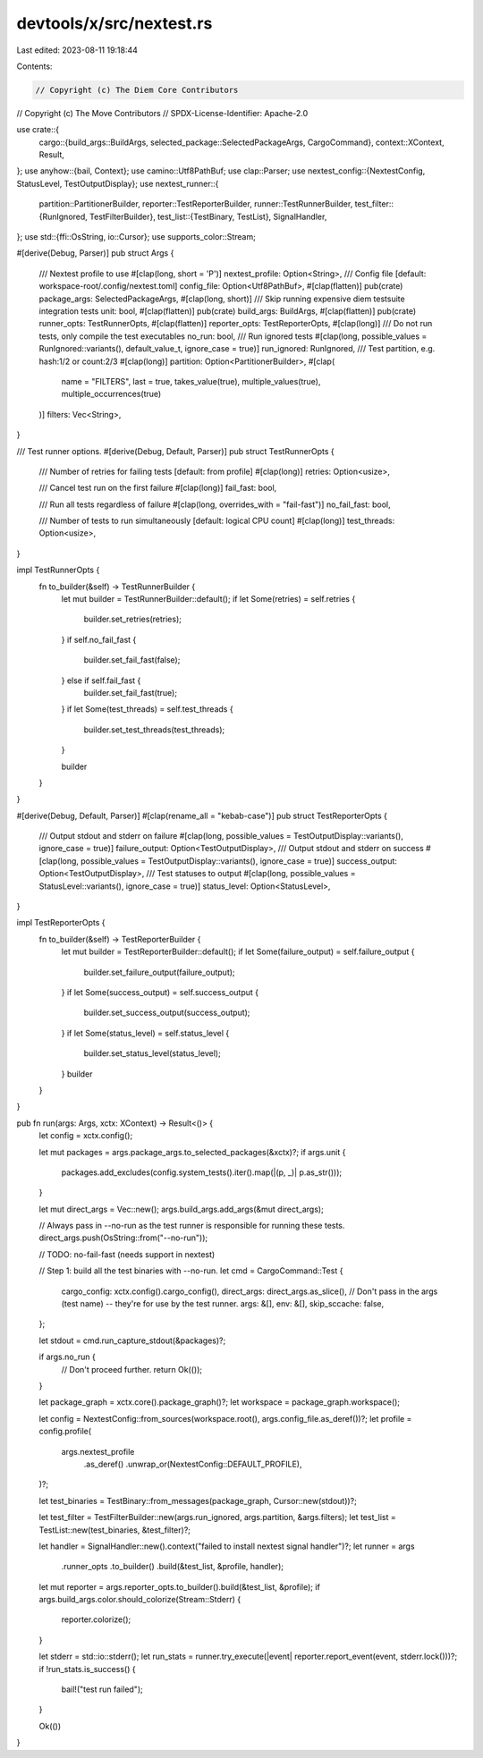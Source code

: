 devtools/x/src/nextest.rs
=========================

Last edited: 2023-08-11 19:18:44

Contents:

.. code-block:: rs

    // Copyright (c) The Diem Core Contributors
// Copyright (c) The Move Contributors
// SPDX-License-Identifier: Apache-2.0

use crate::{
    cargo::{build_args::BuildArgs, selected_package::SelectedPackageArgs, CargoCommand},
    context::XContext,
    Result,
};
use anyhow::{bail, Context};
use camino::Utf8PathBuf;
use clap::Parser;
use nextest_config::{NextestConfig, StatusLevel, TestOutputDisplay};
use nextest_runner::{
    partition::PartitionerBuilder,
    reporter::TestReporterBuilder,
    runner::TestRunnerBuilder,
    test_filter::{RunIgnored, TestFilterBuilder},
    test_list::{TestBinary, TestList},
    SignalHandler,
};
use std::{ffi::OsString, io::Cursor};
use supports_color::Stream;

#[derive(Debug, Parser)]
pub struct Args {
    /// Nextest profile to use
    #[clap(long, short = 'P')]
    nextest_profile: Option<String>,
    /// Config file [default: workspace-root/.config/nextest.toml]
    config_file: Option<Utf8PathBuf>,
    #[clap(flatten)]
    pub(crate) package_args: SelectedPackageArgs,
    #[clap(long, short)]
    /// Skip running expensive diem testsuite integration tests
    unit: bool,
    #[clap(flatten)]
    pub(crate) build_args: BuildArgs,
    #[clap(flatten)]
    pub(crate) runner_opts: TestRunnerOpts,
    #[clap(flatten)]
    reporter_opts: TestReporterOpts,
    #[clap(long)]
    /// Do not run tests, only compile the test executables
    no_run: bool,
    /// Run ignored tests
    #[clap(long, possible_values = RunIgnored::variants(), default_value_t, ignore_case = true)]
    run_ignored: RunIgnored,
    /// Test partition, e.g. hash:1/2 or count:2/3
    #[clap(long)]
    partition: Option<PartitionerBuilder>,
    #[clap(
        name = "FILTERS",
        last = true,
        takes_value(true),
        multiple_values(true),
        multiple_occurrences(true)
    )]
    filters: Vec<String>,
}

/// Test runner options.
#[derive(Debug, Default, Parser)]
pub struct TestRunnerOpts {
    /// Number of retries for failing tests [default: from profile]
    #[clap(long)]
    retries: Option<usize>,

    /// Cancel test run on the first failure
    #[clap(long)]
    fail_fast: bool,

    /// Run all tests regardless of failure
    #[clap(long, overrides_with = "fail-fast")]
    no_fail_fast: bool,

    /// Number of tests to run simultaneously [default: logical CPU count]
    #[clap(long)]
    test_threads: Option<usize>,
}

impl TestRunnerOpts {
    fn to_builder(&self) -> TestRunnerBuilder {
        let mut builder = TestRunnerBuilder::default();
        if let Some(retries) = self.retries {
            builder.set_retries(retries);
        }
        if self.no_fail_fast {
            builder.set_fail_fast(false);
        } else if self.fail_fast {
            builder.set_fail_fast(true);
        }
        if let Some(test_threads) = self.test_threads {
            builder.set_test_threads(test_threads);
        }

        builder
    }
}

#[derive(Debug, Default, Parser)]
#[clap(rename_all = "kebab-case")]
pub struct TestReporterOpts {
    /// Output stdout and stderr on failure
    #[clap(long, possible_values = TestOutputDisplay::variants(), ignore_case = true)]
    failure_output: Option<TestOutputDisplay>,
    /// Output stdout and stderr on success
    #[clap(long, possible_values = TestOutputDisplay::variants(), ignore_case = true)]
    success_output: Option<TestOutputDisplay>,
    /// Test statuses to output
    #[clap(long, possible_values = StatusLevel::variants(), ignore_case = true)]
    status_level: Option<StatusLevel>,
}

impl TestReporterOpts {
    fn to_builder(&self) -> TestReporterBuilder {
        let mut builder = TestReporterBuilder::default();
        if let Some(failure_output) = self.failure_output {
            builder.set_failure_output(failure_output);
        }
        if let Some(success_output) = self.success_output {
            builder.set_success_output(success_output);
        }
        if let Some(status_level) = self.status_level {
            builder.set_status_level(status_level);
        }
        builder
    }
}

pub fn run(args: Args, xctx: XContext) -> Result<()> {
    let config = xctx.config();

    let mut packages = args.package_args.to_selected_packages(&xctx)?;
    if args.unit {
        packages.add_excludes(config.system_tests().iter().map(|(p, _)| p.as_str()));
    }

    let mut direct_args = Vec::new();
    args.build_args.add_args(&mut direct_args);

    // Always pass in --no-run as the test runner is responsible for running these tests.
    direct_args.push(OsString::from("--no-run"));

    // TODO: no-fail-fast (needs support in nextest)

    // Step 1: build all the test binaries with --no-run.
    let cmd = CargoCommand::Test {
        cargo_config: xctx.config().cargo_config(),
        direct_args: direct_args.as_slice(),
        // Don't pass in the args (test name) -- they're for use by the test runner.
        args: &[],
        env: &[],
        skip_sccache: false,
    };

    let stdout = cmd.run_capture_stdout(&packages)?;

    if args.no_run {
        // Don't proceed further.
        return Ok(());
    }

    let package_graph = xctx.core().package_graph()?;
    let workspace = package_graph.workspace();

    let config = NextestConfig::from_sources(workspace.root(), args.config_file.as_deref())?;
    let profile = config.profile(
        args.nextest_profile
            .as_deref()
            .unwrap_or(NextestConfig::DEFAULT_PROFILE),
    )?;

    let test_binaries = TestBinary::from_messages(package_graph, Cursor::new(stdout))?;

    let test_filter = TestFilterBuilder::new(args.run_ignored, args.partition, &args.filters);
    let test_list = TestList::new(test_binaries, &test_filter)?;

    let handler = SignalHandler::new().context("failed to install nextest signal handler")?;
    let runner = args
        .runner_opts
        .to_builder()
        .build(&test_list, &profile, handler);

    let mut reporter = args.reporter_opts.to_builder().build(&test_list, &profile);
    if args.build_args.color.should_colorize(Stream::Stderr) {
        reporter.colorize();
    }

    let stderr = std::io::stderr();
    let run_stats = runner.try_execute(|event| reporter.report_event(event, stderr.lock()))?;
    if !run_stats.is_success() {
        bail!("test run failed");
    }

    Ok(())
}


